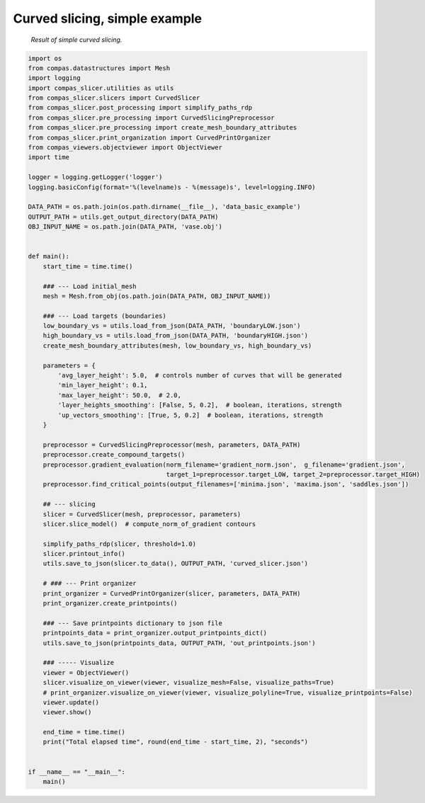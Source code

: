 ****************************
Curved slicing, simple example
****************************

.. figure:: figures/curved_slicing.PNG
    :figclass: figure
    :class: figure-img img-fluid

    *Result of simple curved slicing.*

.. code-block:: python

    import os
    from compas.datastructures import Mesh
    import logging
    import compas_slicer.utilities as utils
    from compas_slicer.slicers import CurvedSlicer
    from compas_slicer.post_processing import simplify_paths_rdp
    from compas_slicer.pre_processing import CurvedSlicingPreprocessor
    from compas_slicer.pre_processing import create_mesh_boundary_attributes
    from compas_slicer.print_organization import CurvedPrintOrganizer
    from compas_viewers.objectviewer import ObjectViewer
    import time

    logger = logging.getLogger('logger')
    logging.basicConfig(format='%(levelname)s - %(message)s', level=logging.INFO)

    DATA_PATH = os.path.join(os.path.dirname(__file__), 'data_basic_example')
    OUTPUT_PATH = utils.get_output_directory(DATA_PATH)
    OBJ_INPUT_NAME = os.path.join(DATA_PATH, 'vase.obj')


    def main():
        start_time = time.time()

        ### --- Load initial_mesh
        mesh = Mesh.from_obj(os.path.join(DATA_PATH, OBJ_INPUT_NAME))

        ### --- Load targets (boundaries)
        low_boundary_vs = utils.load_from_json(DATA_PATH, 'boundaryLOW.json')
        high_boundary_vs = utils.load_from_json(DATA_PATH, 'boundaryHIGH.json')
        create_mesh_boundary_attributes(mesh, low_boundary_vs, high_boundary_vs)

        parameters = {
            'avg_layer_height': 5.0,  # controls number of curves that will be generated
            'min_layer_height': 0.1,
            'max_layer_height': 50.0,  # 2.0,
            'layer_heights_smoothing': [False, 5, 0.2],  # boolean, iterations, strength
            'up_vectors_smoothing': [True, 5, 0.2]  # boolean, iterations, strength
        }

        preprocessor = CurvedSlicingPreprocessor(mesh, parameters, DATA_PATH)
        preprocessor.create_compound_targets()
        preprocessor.gradient_evaluation(norm_filename='gradient_norm.json',  g_filename='gradient.json',
                                         target_1=preprocessor.target_LOW, target_2=preprocessor.target_HIGH)
        preprocessor.find_critical_points(output_filenames=['minima.json', 'maxima.json', 'saddles.json'])

        ## --- slicing
        slicer = CurvedSlicer(mesh, preprocessor, parameters)
        slicer.slice_model()  # compute_norm_of_gradient contours

        simplify_paths_rdp(slicer, threshold=1.0)
        slicer.printout_info()
        utils.save_to_json(slicer.to_data(), OUTPUT_PATH, 'curved_slicer.json')

        # ### --- Print organizer
        print_organizer = CurvedPrintOrganizer(slicer, parameters, DATA_PATH)
        print_organizer.create_printpoints()

        ### --- Save printpoints dictionary to json file
        printpoints_data = print_organizer.output_printpoints_dict()
        utils.save_to_json(printpoints_data, OUTPUT_PATH, 'out_printpoints.json')

        ### ----- Visualize
        viewer = ObjectViewer()
        slicer.visualize_on_viewer(viewer, visualize_mesh=False, visualize_paths=True)
        # print_organizer.visualize_on_viewer(viewer, visualize_polyline=True, visualize_printpoints=False)
        viewer.update()
        viewer.show()

        end_time = time.time()
        print("Total elapsed time", round(end_time - start_time, 2), "seconds")


    if __name__ == "__main__":
        main()
